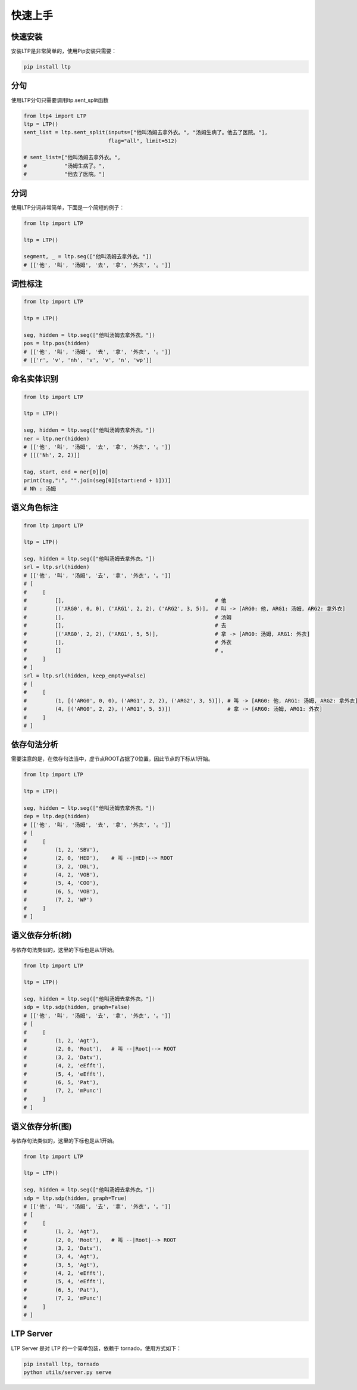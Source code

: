 快速上手
========

快速安装
-----------

安装LTP是非常简单的，使用Pip安装只需要：

.. code-block:: sh

    pip install ltp

分句
-----------------
使用LTP分句只需要调用ltp.sent_split函数

.. code-block:: python

    from ltp4 import LTP
    ltp = LTP()
    sent_list = ltp.sent_split(inputs=["他叫汤姆去拿外衣。", "汤姆生病了。他去了医院。"],
                               flag="all", limit=512)

    # sent_list=["他叫汤姆去拿外衣。",
    #            "汤姆生病了。",
    #            "他去了医院。"]

分词
------------------

使用LTP分词非常简单，下面是一个简短的例子：

.. code-block:: python

    from ltp import LTP

    ltp = LTP()

    segment, _ = ltp.seg(["他叫汤姆去拿外衣。"])
    # [['他', '叫', '汤姆', '去', '拿', '外衣', '。']]


词性标注
------------------

.. code-block:: python

    from ltp import LTP

    ltp = LTP()

    seg, hidden = ltp.seg(["他叫汤姆去拿外衣。"])
    pos = ltp.pos(hidden)
    # [['他', '叫', '汤姆', '去', '拿', '外衣', '。']]
    # [['r', 'v', 'nh', 'v', 'v', 'n', 'wp']]

命名实体识别
------------------


.. code-block:: python

    from ltp import LTP

    ltp = LTP()

    seg, hidden = ltp.seg(["他叫汤姆去拿外衣。"])
    ner = ltp.ner(hidden)
    # [['他', '叫', '汤姆', '去', '拿', '外衣', '。']]
    # [[('Nh', 2, 2)]]

    tag, start, end = ner[0][0]
    print(tag,":", "".join(seg[0][start:end + 1]))]
    # Nh : 汤姆



语义角色标注
------------------

.. code-block:: python

    from ltp import LTP

    ltp = LTP()

    seg, hidden = ltp.seg(["他叫汤姆去拿外衣。"])
    srl = ltp.srl(hidden)
    # [['他', '叫', '汤姆', '去', '拿', '外衣', '。']]
    # [
    #     [
    #         [],                                                # 他
    #         [('ARG0', 0, 0), ('ARG1', 2, 2), ('ARG2', 3, 5)],  # 叫 -> [ARG0: 他, ARG1: 汤姆, ARG2: 拿外衣]
    #         [],                                                # 汤姆
    #         [],                                                # 去
    #         [('ARG0', 2, 2), ('ARG1', 5, 5)],                  # 拿 -> [ARG0: 汤姆, ARG1: 外衣]
    #         [],                                                # 外衣
    #         []                                                 # 。
    #     ]
    # ]
    srl = ltp.srl(hidden, keep_empty=False)
    # [
    #     [
    #         (1, [('ARG0', 0, 0), ('ARG1', 2, 2), ('ARG2', 3, 5)]), # 叫 -> [ARG0: 他, ARG1: 汤姆, ARG2: 拿外衣]
    #         (4, [('ARG0', 2, 2), ('ARG1', 5, 5)])                  # 拿 -> [ARG0: 汤姆, ARG1: 外衣]
    #     ]
    # ]



依存句法分析
------------------

需要注意的是，在依存句法当中，虚节点ROOT占据了0位置，因此节点的下标从1开始。

.. code-block:: python

    from ltp import LTP

    ltp = LTP()

    seg, hidden = ltp.seg(["他叫汤姆去拿外衣。"])
    dep = ltp.dep(hidden)
    # [['他', '叫', '汤姆', '去', '拿', '外衣', '。']]
    # [
    #     [
    #         (1, 2, 'SBV'),
    #         (2, 0, 'HED'),    # 叫 --|HED|--> ROOT
    #         (3, 2, 'DBL'),
    #         (4, 2, 'VOB'),
    #         (5, 4, 'COO'),
    #         (6, 5, 'VOB'),
    #         (7, 2, 'WP')
    #     ]
    # ]



语义依存分析(树)
------------------

与依存句法类似的，这里的下标也是从1开始。

.. code-block:: python

    from ltp import LTP

    ltp = LTP()

    seg, hidden = ltp.seg(["他叫汤姆去拿外衣。"])
    sdp = ltp.sdp(hidden, graph=False)
    # [['他', '叫', '汤姆', '去', '拿', '外衣', '。']]
    # [
    #     [
    #         (1, 2, 'Agt'),
    #         (2, 0, 'Root'),   # 叫 --|Root|--> ROOT
    #         (3, 2, 'Datv'),
    #         (4, 2, 'eEfft'),
    #         (5, 4, 'eEfft'),
    #         (6, 5, 'Pat'),
    #         (7, 2, 'mPunc')
    #     ]
    # ]


语义依存分析(图)
------------------

与依存句法类似的，这里的下标也是从1开始。

.. code-block:: python

    from ltp import LTP

    ltp = LTP()

    seg, hidden = ltp.seg(["他叫汤姆去拿外衣。"])
    sdp = ltp.sdp(hidden, graph=True)
    # [['他', '叫', '汤姆', '去', '拿', '外衣', '。']]
    # [
    #     [
    #         (1, 2, 'Agt'),
    #         (2, 0, 'Root'),   # 叫 --|Root|--> ROOT
    #         (3, 2, 'Datv'),
    #         (3, 4, 'Agt'),
    #         (3, 5, 'Agt'),
    #         (4, 2, 'eEfft'),
    #         (5, 4, 'eEfft'),
    #         (6, 5, 'Pat'),
    #         (7, 2, 'mPunc')
    #     ]
    # ]

LTP Server
------------------------------

LTP Server 是对 LTP 的一个简单包装，依赖于 tornado，使用方式如下：

.. code-block:: bash

    pip install ltp, tornado
    python utils/server.py serve